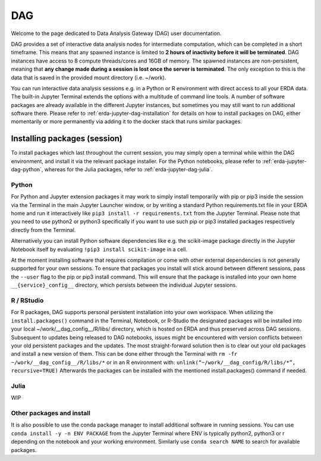 .. _erda-jupyter-dag:
DAG
===

Welcome to the page dedicated to Data Analysis Gateway (DAG) user documentation.

DAG provides a set of interactive data analysis nodes for intermediate computation, which can be completed in a short timeframe.
This means that any spawned instance is limited to **2 hours of inactivity before it will be terminated**.
DAG instances have access to 8 compute threads/cores and 16GB of memory.
The spawned instances are non-persistent, meaning that **any change made during a session is lost once the server is terminated**.
The only exception to this is the data that is saved in the provided mount directory (i.e. ~/work).


You can run interactive data analysis sessions e.g. in a Python or R environment with direct access to all your ERDA data.
The built-in Jupyter Terminal extends the options with a multitude of command line tools.
A number of software packages are already available in the different Jupyter instances, but sometimes you may still want to run additional software there.
Please refer to :ref:`erda-jupyter-dag-installation` for details on how to install packages on DAG, either momentarily or more permanently via adding it to the docker stack that runs similar packages.

.. NOTE:
   We are working on a solution whith greater DIY customization of the notebook images, but for now please contact us at our support email if you have additional permanent software wishes.


.. _erda-jupyter-dag-installation:
Installing packages (session)
-----------------------------

To install packages which last throughout the current session, you may simply open a terminal while within the DAG environment, and install it via the relevant package installer.
For the Python notebooks, please refer to :ref:`erda-jupyter-dag-python`, whereas for the Julia packages, refer to :ref:`erda-jupyter-dag-julia`.

.. _erda-jupyter-dag-python:
Python
^^^^^^

For Python and Jupyter extension packages it may work to simply install temporarily with pip or
pip3 inside the session via the Terminal in the main Jupyter Launcher window, or by writing a
standard Python requirements.txt file in your ERDA home and run it interactively like
``pip3 install -r requirements.txt``
from the Jupyter Terminal.
Please note that you need to use python2 or python3 specifically if you want to use such pip or pip3
installed packages respectively directly from the Terminal.

Alternatively you can install Python software dependencies like e.g. the scikit-image package
directly in the Jupyter Notebook itself by evaluating
``!pip3 install scikit-image``
in a cell.

At the moment installing software that requires compilation or come with other external
dependencies is not generally supported for your own sessions.
To ensure that packages you install will stick around between different sessions, pass the ``--user`` flag
to the pip or pip3 install command. This will ensure that the package is installed into your own
home ``__{service}_config__`` directory, which persists between the individual Jupyter sessions.

.. _erda-jupyter-dag-r:
R / RStudio
^^^^^^^^^^^

For R packages, DAG supports personal persistent installation into your own workspace.
When utilizing the ``install.packages()`` command in the Terminal, Notebook, or R-Studio the designated
packages will be installed into your local ~/work/__dag_config__/R/libs/ directory, which is hosted
on ERDA and thus preserved across DAG sessions.
Subsequent to updates being released to DAG notebooks, issues might be encountered with version
conflicts between your old persistent packages and the updates. The most straight-forward solution
then is to clear out your old packages and install a new version of them. This can be done either
through the Terminal with
``rm -fr ~/work/__dag_config__/R/libs/*``
or in an R environment with:
``unlink(“~/work/__dag_config/R/libs/*”, recursive=TRUE)``
Afterwards the packages can be installed with the mentioned install.packages() command if needed.

.. _erda-jupyter-dag-julia:
Julia
^^^^^

WIP

.. _erda-jupyter-dag-other:
Other packages and install
^^^^^^^^^^^^^^^^^^^^^^^^^^

It is also possible to use the conda package manager to install additional software in running sessions.
You can use
``conda install -y -n ENV PACKAGE``
from the Jupyter Terminal where ENV is typically python2, python3 or r depending on the notebook
and your working environment.
Similarly use
``conda search NAME``
to search for available packages.
